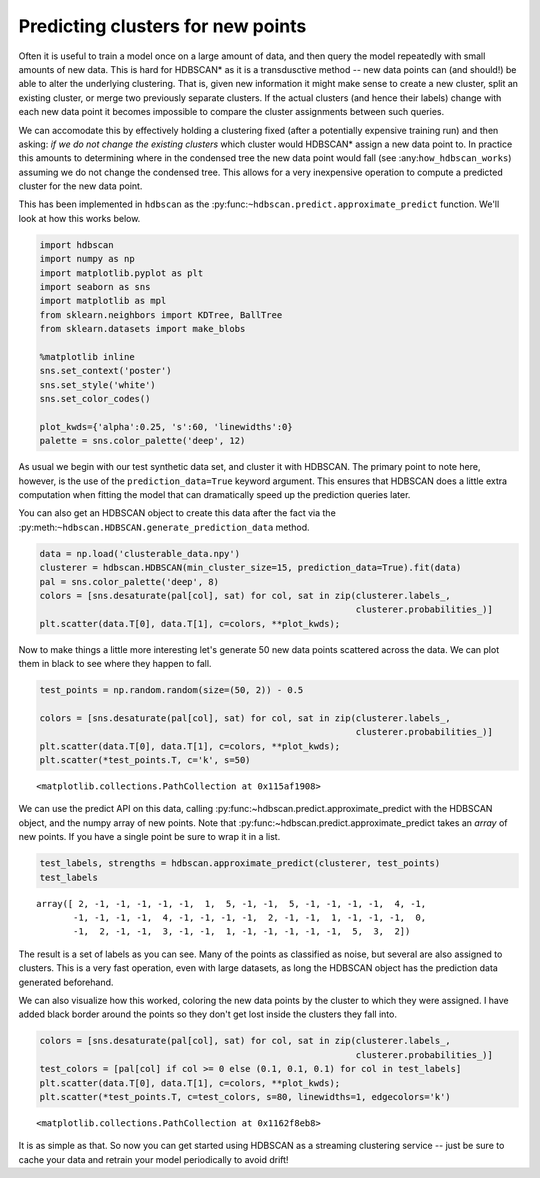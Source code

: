 
Predicting clusters for new points
==================================

Often it is useful to train a model once on a large amount of data, and
then query the model repeatedly with small amounts of new data. This is
hard for HDBSCAN\* as it is a transdusctive method -- new data points
can (and should!) be able to alter the underlying clustering. That is,
given new information it might make sense to create a new cluster, split
an existing cluster, or merge two previously separate clusters. If the
actual clusters (and hence their labels) change with each new data point
it becomes impossible to compare the cluster assignments between such
queries.

We can accomodate this by effectively holding a clustering fixed (after
a potentially expensive training run) and then asking: *if we do not
change the existing clusters* which cluster would HDBSCAN\* assign a new
data point to. In practice this amounts to determining where in the
condensed tree the new data point would fall (see
:any:``how_hdbscan_works``) assuming we do not change the condensed
tree. This allows for a very inexpensive operation to compute a
predicted cluster for the new data point.

This has been implemented in ``hdbscan`` as the
:py:func:``~hdbscan.predict.approximate_predict`` function. We'll look
at how this works below.

.. code:: python

    import hdbscan
    import numpy as np
    import matplotlib.pyplot as plt
    import seaborn as sns
    import matplotlib as mpl
    from sklearn.neighbors import KDTree, BallTree
    from sklearn.datasets import make_blobs
    
    %matplotlib inline
    sns.set_context('poster')
    sns.set_style('white')
    sns.set_color_codes()
    
    plot_kwds={'alpha':0.25, 's':60, 'linewidths':0}
    palette = sns.color_palette('deep', 12)

As usual we begin with our test synthetic data set, and cluster it with
HDBSCAN. The primary point to note here, however, is the use of the
``prediction_data=True`` keyword argument. This ensures that HDBSCAN
does a little extra computation when fitting the model that can
dramatically speed up the prediction queries later.

You can also get an HDBSCAN object to create this data after the fact
via the :py:meth:``~hdbscan.HDBSCAN.generate_prediction_data`` method.

.. code:: python

    data = np.load('clusterable_data.npy')
    clusterer = hdbscan.HDBSCAN(min_cluster_size=15, prediction_data=True).fit(data)
    pal = sns.color_palette('deep', 8)
    colors = [sns.desaturate(pal[col], sat) for col, sat in zip(clusterer.labels_, 
                                                                clusterer.probabilities_)]
    plt.scatter(data.T[0], data.T[1], c=colors, **plot_kwds);



.. image:: prediction_tutorial_files/prediction_tutorial_3_0.png


Now to make things a little more interesting let's generate 50 new data
points scattered across the data. We can plot them in black to see where
they happen to fall.

.. code:: python

    test_points = np.random.random(size=(50, 2)) - 0.5
    
    colors = [sns.desaturate(pal[col], sat) for col, sat in zip(clusterer.labels_, 
                                                                clusterer.probabilities_)]
    plt.scatter(data.T[0], data.T[1], c=colors, **plot_kwds);
    plt.scatter(*test_points.T, c='k', s=50)




.. parsed-literal::

    <matplotlib.collections.PathCollection at 0x115af1908>




.. image:: prediction_tutorial_files/prediction_tutorial_5_1.png


We can use the predict API on this data, calling
:py:func:~hdbscan.predict.approximate\_predict with the HDBSCAN object,
and the numpy array of new points. Note that
:py:func:~hdbscan.predict.approximate\_predict takes an *array* of new
points. If you have a single point be sure to wrap it in a list.

.. code:: python

    test_labels, strengths = hdbscan.approximate_predict(clusterer, test_points)
    test_labels




.. parsed-literal::

    array([ 2, -1, -1, -1, -1, -1,  1,  5, -1, -1,  5, -1, -1, -1, -1,  4, -1,
           -1, -1, -1, -1,  4, -1, -1, -1, -1,  2, -1, -1,  1, -1, -1, -1,  0,
           -1,  2, -1, -1,  3, -1, -1,  1, -1, -1, -1, -1, -1,  5,  3,  2])



The result is a set of labels as you can see. Many of the points as
classified as noise, but several are also assigned to clusters. This is
a very fast operation, even with large datasets, as long the HDBSCAN
object has the prediction data generated beforehand.

We can also visualize how this worked, coloring the new data points by
the cluster to which they were assigned. I have added black border
around the points so they don't get lost inside the clusters they fall
into.

.. code:: python

    colors = [sns.desaturate(pal[col], sat) for col, sat in zip(clusterer.labels_, 
                                                                clusterer.probabilities_)]
    test_colors = [pal[col] if col >= 0 else (0.1, 0.1, 0.1) for col in test_labels]
    plt.scatter(data.T[0], data.T[1], c=colors, **plot_kwds);
    plt.scatter(*test_points.T, c=test_colors, s=80, linewidths=1, edgecolors='k')




.. parsed-literal::

    <matplotlib.collections.PathCollection at 0x1162f8eb8>




.. image:: prediction_tutorial_files/prediction_tutorial_9_1.png


It is as simple as that. So now you can get started using HDBSCAN as a
streaming clustering service -- just be sure to cache your data and
retrain your model periodically to avoid drift!

